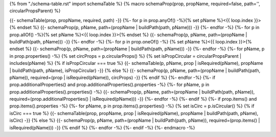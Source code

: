 {% from "./schema-table.rst" import schemaTable %}
{% macro schemaProp(prop, propName, required=false, path='', circularPropsParent) %}

{{- schemaTable(prop, propName, required, path) -}}
{%- for p in prop.anyOf() -%}{% set pName %}<{{ loop.index }}>{% endset %}
{{- schemaProp(p, pName, path=(propName | buildPath(path, pName))) -}}
{%- endfor -%}
{%- for p in prop.allOf() -%}{% set pName %}<{{ loop.index }}>{% endset %}
{{- schemaProp(p, pName, path=(propName | buildPath(path, pName))) -}}
{%- endfor -%}
{%- for p in prop.oneOf() -%}
{% set pName %}<{{ loop.index }}>{% endset %}
{{- schemaProp(p, pName, path=(propName | buildPath(path, pName))) -}}
{%- endfor -%}
{%- for pName, p in prop.properties() -%}
{% set circProps = p.circularProps() %}
{% set isPropCircular = circularPropsParent | includes(pName) %}
{% if isPropCircular === true %}
{{- schemaTable(p, pName, prop | isRequired(pName), propName | buildPath(path, pName), isPropCircular) -}}
{% else %}
{{- schemaProp(p, pName, path=(propName | buildPath(path, pName)), required=(prop | isRequired(pName)), circProps) -}}
{% endif %}
{%- endfor -%}
{%- if prop.additionalProperties() and prop.additionalProperties().properties -%}
{%- for pName, p in prop.additionalProperties().properties() -%}
{{- schemaProp(p, pName, path=(propName | buildPath(path, pName)), required=(prop.additionalProperties() | isRequired(pName))) -}}
{%- endfor -%}
{%- endif %}
{%- if prop.items() and prop.items().properties -%}
{%- for pName, p in prop.items().properties() -%}
{% set isCirc = p.isCircular() %}
{% if isCirc === true %}
{{- schemaTable(prop, propName, prop | isRequired(pName), propName | buildPath(path, pName), isCirc) -}}
{% else %}
{{- schemaProp(p, pName, path=(propName | buildPath(path, pName)), required=(prop.items() | isRequired(pName))) -}}
{% endif %}
{%- endfor -%}
{%- endif -%}
{%- endmacro -%}
